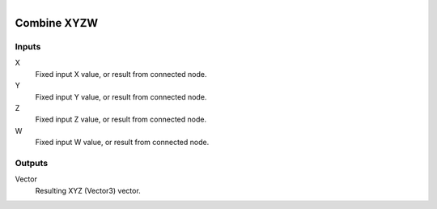 .. figure:: /images/logic_nodes/values/vector/ln-combine_xyzw.png
   :align: right
   :width: 215
   :alt: Combine XYZW Node

.. _ln-combine_xyzw:

========================
Combine XYZW
========================

Inputs
++++++

X
   Fixed input X value, or result from connected node.

Y
   Fixed input Y value, or result from connected node.

Z
   Fixed input Z value, or result from connected node.

W
   Fixed input W value, or result from connected node.

Outputs
+++++++

Vector
   Resulting XYZ (Vector3) vector.
